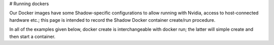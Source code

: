 # Running dockers

Our Docker images have some Shadow-specific configurations to allow running with Nvidia, access to host-connected hardware etc.; this page is intended to record the Shadow Docker container create/run procedure.

In all of the examples given below, docker create is interchangeable with docker run; the latter will simple create and then start a container.